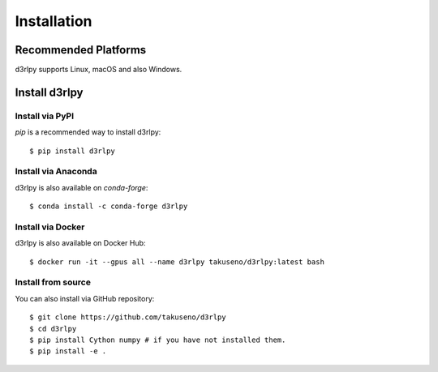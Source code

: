 Installation
============

Recommended Platforms
---------------------

d3rlpy supports Linux, macOS and also Windows.


Install d3rlpy
--------------

Install via PyPI
~~~~~~~~~~~~~~~~

`pip` is a recommended way to install d3rlpy::

  $ pip install d3rlpy

Install via Anaconda
~~~~~~~~~~~~~~~~~~~~

d3rlpy is also available on `conda-forge`::

  $ conda install -c conda-forge d3rlpy


Install via Docker
~~~~~~~~~~~~~~~~~~

d3rlpy is also available on Docker Hub::

  $ docker run -it --gpus all --name d3rlpy takuseno/d3rlpy:latest bash


Install from source
~~~~~~~~~~~~~~~~~~~

You can also install via GitHub repository::

  $ git clone https://github.com/takuseno/d3rlpy
  $ cd d3rlpy
  $ pip install Cython numpy # if you have not installed them.
  $ pip install -e .
